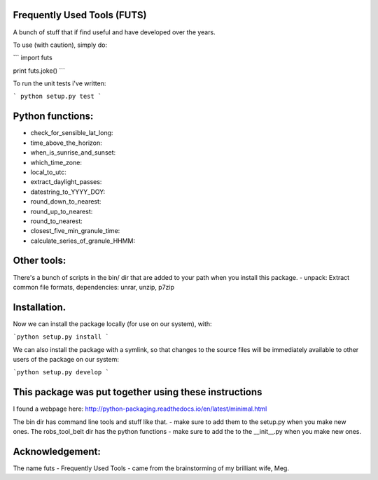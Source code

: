 Frequently Used Tools (FUTS)
--------
A bunch of stuff that if find useful and have developed over the years.

To use (with caution), simply do:

```
import futs

print futs.joke()
```

To run the unit tests i've written:

```
python setup.py test
```

Python functions:
--------
- check_for_sensible_lat_long:
- time_above_the_horizon:
- when_is_sunrise_and_sunset:
- which_time_zone:
- local_to_utc:
- extract_daylight_passes:
- datestring_to_YYYY_DOY:
- round_down_to_nearest:
- round_up_to_nearest:
- round_to_nearest:
- closest_five_min_granule_time:
- calculate_series_of_granule_HHMM:

Other tools:
--------
There's a bunch of scripts in the bin/ dir that are added to your path when you install this package.
- unpack: Extract common file formats, dependencies: unrar, unzip, p7zip

Installation.
--------
Now we can install the package locally (for use on our system), with:

```python setup.py install ```

We can also install the package with a symlink, so that changes to the source files will be immediately available to other users of the package on our system:

```python setup.py develop ```


This package was put together using these instructions
--------
I found a webpage here: http://python-packaging.readthedocs.io/en/latest/minimal.html


The bin dir has command line tools and stuff like that. - make sure to add them to the setup.py when you make new ones.
The robs_tool_belt dir has the python functions - make sure to add the to the __init__.py when you make new ones.


Acknowledgement:
--------
The name futs - Frequently Used Tools - came from the brainstorming of my brilliant wife, Meg.
